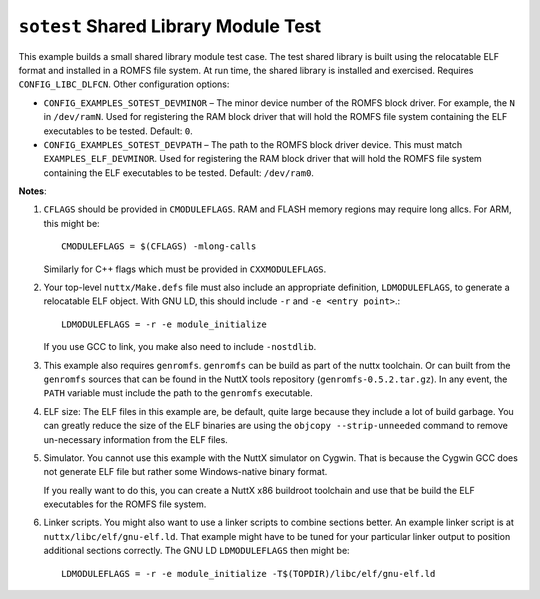 =====================================
``sotest`` Shared Library Module Test
=====================================

This example builds a small shared library module test case. The test shared
library is built using the relocatable ELF format and installed in a ROMFS file
system. At run time, the shared library is installed and exercised. Requires
``CONFIG_LIBC_DLFCN``. Other configuration options:

- ``CONFIG_EXAMPLES_SOTEST_DEVMINOR`` – The minor device number of the ROMFS block
  driver. For example, the ``N`` in ``/dev/ramN``. Used for registering the RAM
  block driver that will hold the ROMFS file system containing the ELF
  executables to be tested. Default: ``0``.

- ``CONFIG_EXAMPLES_SOTEST_DEVPATH`` – The path to the ROMFS block driver device.
  This must match ``EXAMPLES_ELF_DEVMINOR``. Used for registering the RAM block
  driver that will hold the ROMFS file system containing the ELF executables to
  be tested. Default: ``/dev/ram0``.

**Notes**:

1. ``CFLAGS`` should be provided in ``CMODULEFLAGS``. RAM and FLASH memory regions
   may require long allcs. For ARM, this might be::

     CMODULEFLAGS = $(CFLAGS) -mlong-calls

   Similarly for C++ flags which must be provided in ``CXXMODULEFLAGS``.

2. Your top-level ``nuttx/Make.defs`` file must also include an appropriate
   definition, ``LDMODULEFLAGS``, to generate a relocatable ELF object. With GNU
   LD, this should include ``-r`` and ``-e <entry point>``.::

     LDMODULEFLAGS = -r -e module_initialize

   If you use GCC to link, you make also need to include ``-nostdlib``.

3. This example also requires ``genromfs``. ``genromfs`` can be build as part of the
   nuttx toolchain. Or can built from the ``genromfs`` sources that can be found
   in the NuttX tools repository (``genromfs-0.5.2.tar.gz``). In any event, the
   ``PATH`` variable must include the path to the ``genromfs`` executable.

4. ELF size: The ELF files in this example are, be default, quite large because
   they include a lot of build garbage. You can greatly reduce the size of the
   ELF binaries are using the ``objcopy --strip-unneeded`` command to remove
   un-necessary information from the ELF files.

5. Simulator. You cannot use this example with the NuttX simulator on Cygwin.
   That is because the Cygwin GCC does not generate ELF file but rather some
   Windows-native binary format.

   If you really want to do this, you can create a NuttX x86 buildroot toolchain
   and use that be build the ELF executables for the ROMFS file system.

6. Linker scripts. You might also want to use a linker scripts to combine
   sections better. An example linker script is at
   ``nuttx/libc/elf/gnu-elf.ld``. That example might have to be tuned for your
   particular linker output to position additional sections correctly. The GNU
   LD ``LDMODULEFLAGS`` then might be::

     LDMODULEFLAGS = -r -e module_initialize -T$(TOPDIR)/libc/elf/gnu-elf.ld
